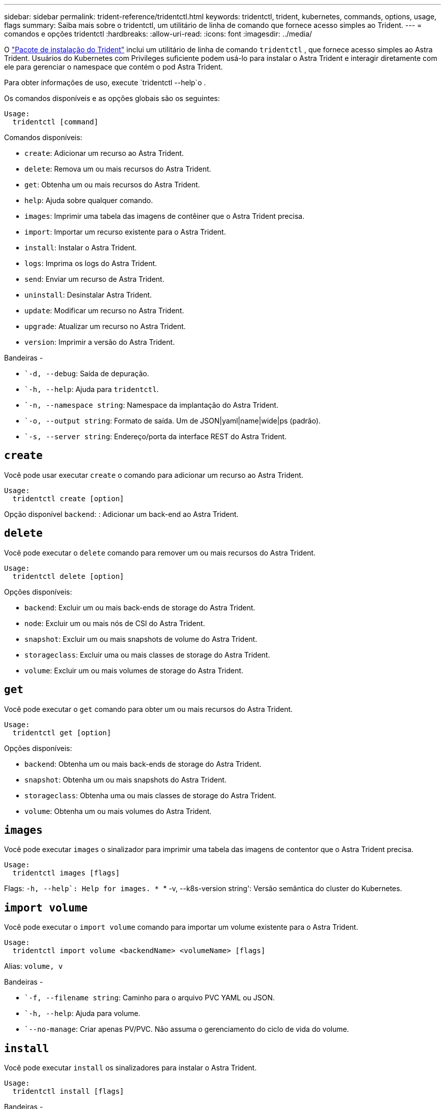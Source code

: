 ---
sidebar: sidebar 
permalink: trident-reference/tridentctl.html 
keywords: tridentctl, trident, kubernetes, commands, options, usage, flags 
summary: Saiba mais sobre o tridentctl, um utilitário de linha de comando que fornece acesso simples ao Trident. 
---
= comandos e opções tridentctl
:hardbreaks:
:allow-uri-read: 
:icons: font
:imagesdir: ../media/


[role="lead"]
O https://github.com/NetApp/trident/releases["Pacote de instalação do Trident"^] inclui um utilitário de linha de comando `tridentctl` , que fornece acesso simples ao Astra Trident. Usuários do Kubernetes com Privileges suficiente podem usá-lo para instalar o Astra Trident e interagir diretamente com ele para gerenciar o namespace que contém o pod Astra Trident.

Para obter informações de uso, execute `tridentctl --help`o .

Os comandos disponíveis e as opções globais são os seguintes:

[listing]
----
Usage:
  tridentctl [command]
----
Comandos disponíveis:

* `create`: Adicionar um recurso ao Astra Trident.
* `delete`: Remova um ou mais recursos do Astra Trident.
* `get`: Obtenha um ou mais recursos do Astra Trident.
* `help`: Ajuda sobre qualquer comando.
* `images`: Imprimir uma tabela das imagens de contêiner que o Astra Trident precisa.
* `import`: Importar um recurso existente para o Astra Trident.
* `install`: Instalar o Astra Trident.
* `logs`: Imprima os logs do Astra Trident.
* `send`: Enviar um recurso de Astra Trident.
* `uninstall`: Desinstalar Astra Trident.
* `update`: Modificar um recurso no Astra Trident.
* `upgrade`: Atualizar um recurso no Astra Trident.
* `version`: Imprimir a versão do Astra Trident.


Bandeiras -

* ``-d, --debug`: Saída de depuração.
* ``-h, --help`: Ajuda para `tridentctl`.
* ``-n, --namespace string`: Namespace da implantação do Astra Trident.
* ``-o, --output string`: Formato de saída. Um de JSON|yaml|name|wide|ps (padrão).
* ``-s, --server string`: Endereço/porta da interface REST do Astra Trident.




== `create`

Você pode usar executar `create` o comando para adicionar um recurso ao Astra Trident.

[listing]
----
Usage:
  tridentctl create [option]
----
Opção disponível
`backend`: : Adicionar um back-end ao Astra Trident.



== `delete`

Você pode executar o `delete` comando para remover um ou mais recursos do Astra Trident.

[listing]
----
Usage:
  tridentctl delete [option]
----
Opções disponíveis:

* `backend`: Excluir um ou mais back-ends de storage do Astra Trident.
* `node`: Excluir um ou mais nós de CSI do Astra Trident.
* `snapshot`: Excluir um ou mais snapshots de volume do Astra Trident.
* `storageclass`: Excluir uma ou mais classes de storage do Astra Trident.
* `volume`: Excluir um ou mais volumes de storage do Astra Trident.




== `get`

Você pode executar o `get` comando para obter um ou mais recursos do Astra Trident.

[listing]
----
Usage:
  tridentctl get [option]
----
Opções disponíveis:

* `backend`: Obtenha um ou mais back-ends de storage do Astra Trident.
* `snapshot`: Obtenha um ou mais snapshots do Astra Trident.
* `storageclass`: Obtenha uma ou mais classes de storage do Astra Trident.
* `volume`: Obtenha um ou mais volumes do Astra Trident.




== `images`

Você pode executar `images` o sinalizador para imprimir uma tabela das imagens de contentor que o Astra Trident precisa.

[listing]
----
Usage:
  tridentctl images [flags]
----
Flags: ``-h, --help`: Help for images.
* ``* -v, --k8s-version string': Versão semântica do cluster do Kubernetes.



== `import volume`

Você pode executar o `import volume` comando para importar um volume existente para o Astra Trident.

[listing]
----
Usage:
  tridentctl import volume <backendName> <volumeName> [flags]
----
Alias:
`volume, v`

Bandeiras -

* ``-f, --filename string`: Caminho para o arquivo PVC YAML ou JSON.
* ``-h, --help`: Ajuda para volume.
* ``--no-manage`: Criar apenas PV/PVC. Não assuma o gerenciamento do ciclo de vida do volume.




== `install`

Você pode executar `install` os sinalizadores para instalar o Astra Trident.

[listing]
----
Usage:
  tridentctl install [flags]
----
Bandeiras -

* ``--autosupport-image string`: A imagem do contentor para telemetria AutoSupport (predefinição "NetApp/Trident AutoSupport:20.07.0").
* ``--autosupport-proxy string`: O endereço/porta de um proxy para o envio de telemetria AutoSupport.
* ``--csi`: Instalar o CSI Trident (substituir apenas para Kubernetes 1,13, requer portões de recurso).
* ``--enable-node-prep`: Tentativa de instalar os pacotes necessários nos nós.
* ``--generate-custom-yaml`: Gere arquivos YAML sem instalar nada.
* ``-h, --help`: Ajuda para instalar.
* ``--image-registry string`: O endereço/porta de um Registro de imagem interno.
* ``--k8s-timeout duration`: O tempo limite para todas as operações do Kubernetes (3m0s padrão).
* ``--kubelet-dir string`: A localização do host do estado interno do kubelet (padrão "/var/lib/kubelet").
* ``--log-format string`: O formato de log Astra Trident (texto, json) (texto padrão).
* ``--pv string`: O nome do PV legado usado pelo Astra Trident garante que isso não existe (padrão "Trident").
* ``--pvc string`: O nome do PVC legado usado pelo Astra Trident garante que isso não existe (padrão "Trident").
* ``--silence-autosupport`: Não envie pacotes AutoSupport automaticamente para o NetApp (padrão verdadeiro).
* ``--silent`: Desativar a saída MOST durante a instalação.
* ``--trident-image string`: A imagem Astra Trident a instalar.
* ``--use-custom-yaml`: Use todos os arquivos YAML existentes que existem no diretório de configuração.
* ``--use-ipv6`: Utilizar o IPv6 para a comunicação do Astra Trident.




== `logs`

Você pode executar `logs` os sinalizadores para imprimir os logs do Astra Trident.

[listing]
----
Usage:
  tridentctl logs [flags]
----
Bandeiras -

* ``-a, --archive`: Crie um arquivo de suporte com todos os logs, a menos que especificado de outra forma.
* ``-h, --help`: Ajuda para logs.
* ``-l, --log string`: Log do Astra Trident para exibição. Um dos Trident|auto|Trident-operator|All (predefinição "auto").
* ``--node string`: O nome do nó Kubernetes do qual você pode coletar logs do pod de nó.
* ``-p, --previous`: Obter os logs para a instância de contentor anterior, se ela existir.
* ``--sidecars`: Obter os logs para os recipientes sidecar.




== `send`

Você pode executar o `send` comando para enviar um recurso do Astra Trident.

[listing]
----
Usage:
  tridentctl send [option]
----
Opção disponível
`autosupport`: : Enviar um arquivo AutoSupport para o NetApp.



== `uninstall`

Você pode executar `uninstall` os sinalizadores para desinstalar o Astra Trident.

[listing]
----
Usage:
  tridentctl uninstall [flags]
----
Bandeiras: * `-h, --help`: Ajuda para desinstalar.  `--silent`* : Desative a saída MOST durante a desinstalação.



== `update`

Você pode executar os `update` comandos para modificar um recurso no Astra Trident.

[listing]
----
Usage:
  tridentctl update [option]
----
Opções disponíveis
`backend`: : Atualize um back-end no Astra Trident.



== `upgrade`

Você pode executar os `upgrade` comandos para atualizar um recurso no Astra Trident.

[listing]
----
Usage:
tridentctl upgrade [option]
----
Opção disponível
`volume`: : Atualize um ou mais volumes persistentes de NFS/iSCSI para CSI.



== `version`

Você pode executar `version` os sinalizadores para imprimir a versão do `tridentctl` e o serviço Trident em execução.

[listing]
----
Usage:
  tridentctl version [flags]
----
Bandeiras: * `--client`: Apenas versão do cliente (nenhum servidor necessário).  `-h, --help`* : Ajuda para a versão.
